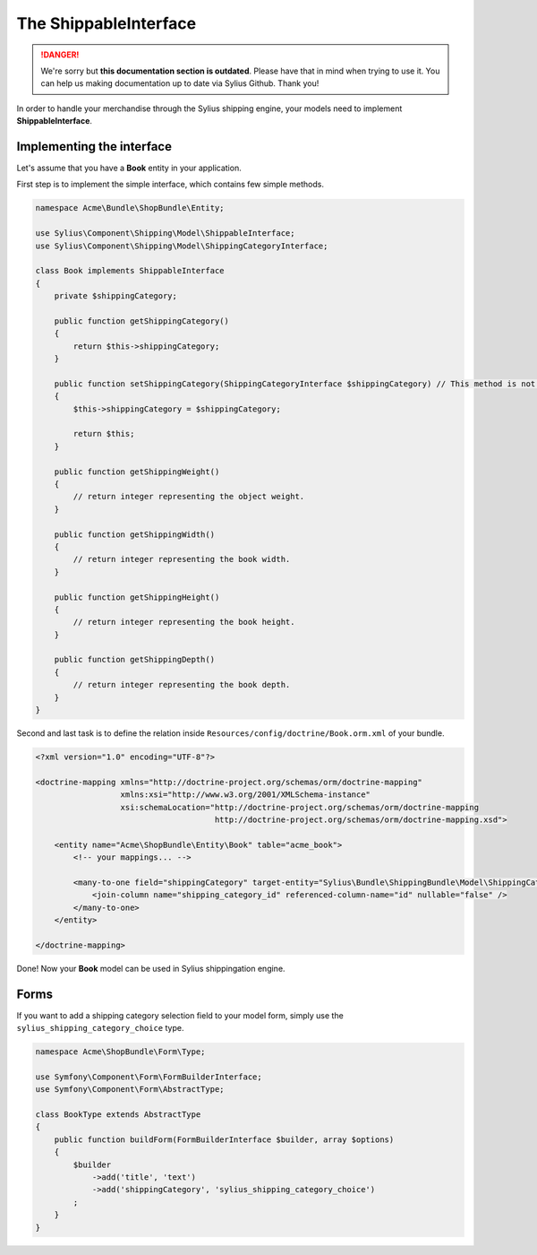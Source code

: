 .. rst-class:: outdated

The ShippableInterface
======================

.. danger::

   We're sorry but **this documentation section is outdated**. Please have that in mind when trying to use it.
   You can help us making documentation up to date via Sylius Github. Thank you!

In order to handle your merchandise through the Sylius shipping engine, your models need to implement **ShippableInterface**.

Implementing the interface
--------------------------

Let's assume that you have a **Book** entity in your application.

First step is to implement the simple interface, which contains few simple methods.

.. code-block:: php

    namespace Acme\Bundle\ShopBundle\Entity;

    use Sylius\Component\Shipping\Model\ShippableInterface;
    use Sylius\Component\Shipping\Model\ShippingCategoryInterface;

    class Book implements ShippableInterface
    {
        private $shippingCategory;

        public function getShippingCategory()
        {
            return $this->shippingCategory;
        }

        public function setShippingCategory(ShippingCategoryInterface $shippingCategory) // This method is not required.
        {
            $this->shippingCategory = $shippingCategory;

            return $this;
        }

        public function getShippingWeight()
        {
            // return integer representing the object weight.
        }

        public function getShippingWidth()
        {
            // return integer representing the book width.
        }

        public function getShippingHeight()
        {
            // return integer representing the book height.
        }

        public function getShippingDepth()
        {
            // return integer representing the book depth.
        }
    }

Second and last task is to define the relation inside ``Resources/config/doctrine/Book.orm.xml`` of your bundle.

.. code-block:: xml

    <?xml version="1.0" encoding="UTF-8"?>

    <doctrine-mapping xmlns="http://doctrine-project.org/schemas/orm/doctrine-mapping"
                      xmlns:xsi="http://www.w3.org/2001/XMLSchema-instance"
                      xsi:schemaLocation="http://doctrine-project.org/schemas/orm/doctrine-mapping
                                          http://doctrine-project.org/schemas/orm/doctrine-mapping.xsd">

        <entity name="Acme\ShopBundle\Entity\Book" table="acme_book">
            <!-- your mappings... -->

            <many-to-one field="shippingCategory" target-entity="Sylius\Bundle\ShippingBundle\Model\ShippingCategoryInterface">
                <join-column name="shipping_category_id" referenced-column-name="id" nullable="false" />
            </many-to-one>
        </entity>

    </doctrine-mapping>

Done! Now your **Book** model can be used in Sylius shippingation engine.

Forms
-----

If you want to add a shipping category selection field to your model form, simply use the ``sylius_shipping_category_choice`` type.

.. code-block:: php

    namespace Acme\ShopBundle\Form\Type;

    use Symfony\Component\Form\FormBuilderInterface;
    use Symfony\Component\Form\AbstractType;

    class BookType extends AbstractType
    {
        public function buildForm(FormBuilderInterface $builder, array $options)
        {
            $builder
                ->add('title', 'text')
                ->add('shippingCategory', 'sylius_shipping_category_choice')
            ;
        }
    }
